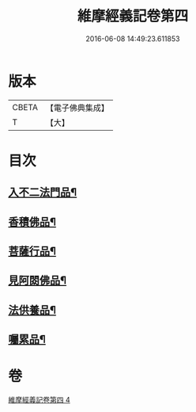 #+TITLE: 維摩經義記卷第四 
#+DATE: 2016-06-08 14:49:23.611853

* 版本
 |     CBETA|【電子佛典集成】|
 |         T|【大】     |

* 目次
** [[file:KR6i0088_004.txt::004-0342c9][入不二法門品¶]]
** [[file:KR6i0088_004.txt::004-0344b26][香積佛品¶]]
** [[file:KR6i0088_004.txt::004-0346c27][菩薩行品¶]]
** [[file:KR6i0088_004.txt::004-0350c8][見阿閦佛品¶]]
** [[file:KR6i0088_004.txt::004-0352c21][法供養品¶]]
** [[file:KR6i0088_004.txt::004-0354b13][囑累品¶]]

* 卷
[[file:KR6i0088_004.txt][維摩經義記卷第四 4]]

